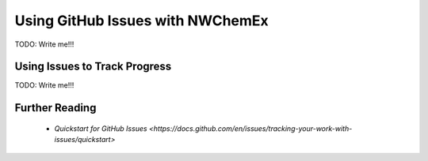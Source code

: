 .. Copyright 2023 NWChemEx
..
.. Licensed under the Apache License, Version 2.0 (the "License");
.. you may not use this file except in compliance with the License.
.. You may obtain a copy of the License at
..
.. http://www.apache.org/licenses/LICENSE-2.0
..
.. Unless required by applicable law or agreed to in writing, software
.. distributed under the License is distributed on an "AS IS" BASIS,
.. WITHOUT WARRANTIES OR CONDITIONS OF ANY KIND, either express or implied.
.. See the License for the specific language governing permissions and
.. limitations under the License.

.. _nwx_github_issues:

#################################
Using GitHub Issues with NWChemEx
#################################

TODO: Write me!!!

.. _using_issues_to_track_progress:

******************************
Using Issues to Track Progress
******************************

TODO: Write me!!!

***************
Further Reading
***************

 - `Quickstart for GitHub Issues <https://docs.github.com/en/issues/tracking-your-work-with-issues/quickstart>`
